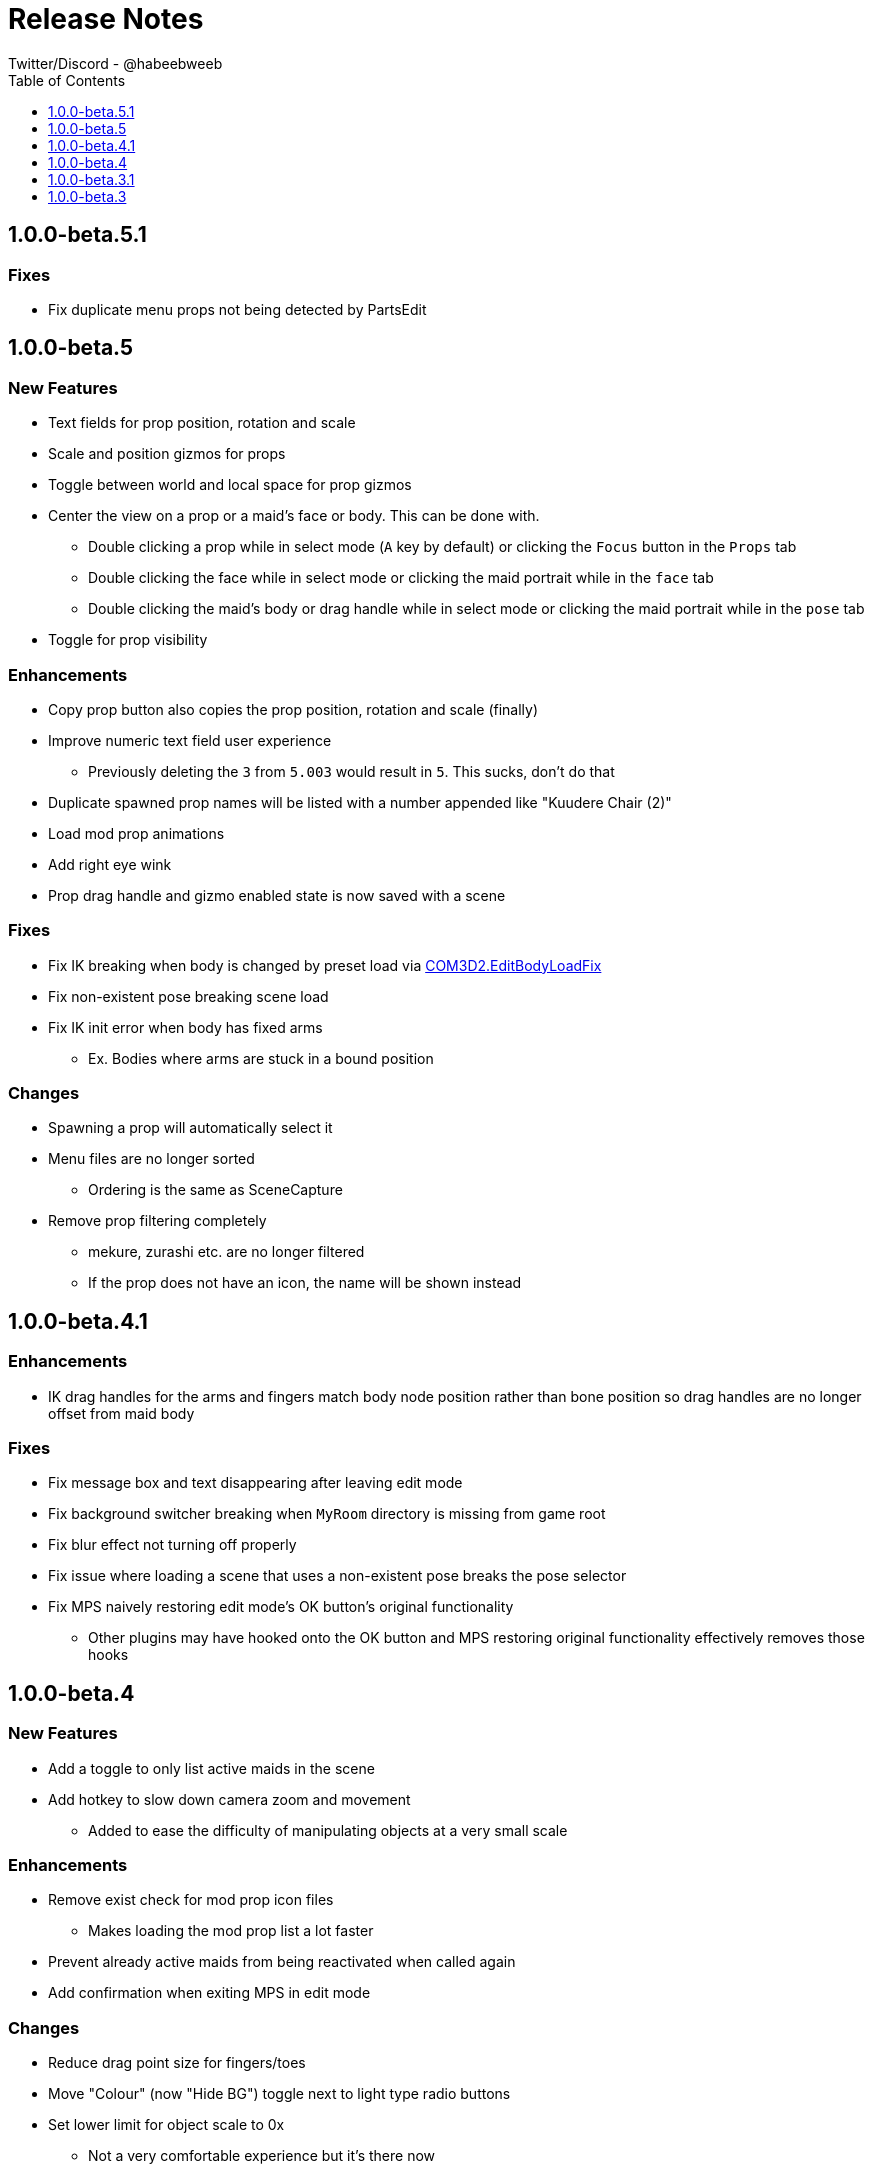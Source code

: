 = Release Notes
Twitter/Discord - @habeebweeb
:toc: left
:toclevels: 1

== 1.0.0-beta.5.1

=== Fixes

* Fix duplicate menu props not being detected by PartsEdit

== 1.0.0-beta.5

=== New Features

* Text fields for prop position, rotation and scale
* Scale and position gizmos for props
* Toggle between world and local space for prop gizmos
* Center the view on a prop or a maid's face or body. This can be done with.
** Double clicking a prop while in select mode (`A` key by default) or clicking the `Focus` button in the `Props` tab
** Double clicking the face while in select mode or clicking the maid portrait while in the `face` tab
** Double clicking the maid's body or drag handle while in select mode or clicking the maid portrait while in the `pose`
  tab
* Toggle for prop visibility

=== Enhancements

* Copy prop button also copies the prop position, rotation and scale (finally)
* Improve numeric text field user experience
** Previously deleting the `3` from `5.003` would result in `5`. This sucks, don't do that
* Duplicate spawned prop names will be listed with a number appended like "Kuudere Chair (2)"
* Load mod prop animations
* Add right eye wink
* Prop drag handle and gizmo enabled state is now saved with a scene

=== Fixes

* Fix IK breaking when body is changed by preset load via
  https://github.com/Perdition-117/COM3D2.EditBodyLoadFix[COM3D2.EditBodyLoadFix]
* Fix non-existent pose breaking scene load
* Fix IK init error when body has fixed arms
** Ex. Bodies where arms are stuck in a bound position

=== Changes

* Spawning a prop will automatically select it
* Menu files are no longer sorted
** Ordering is the same as SceneCapture
* Remove prop filtering completely
** mekure, zurashi etc. are no longer filtered
** If the prop does not have an icon, the name will be shown instead

== 1.0.0-beta.4.1

=== Enhancements

* IK drag handles for the arms and fingers match body node position rather than bone position so drag handles are no
longer offset from maid body

=== Fixes

* Fix message box and text disappearing after leaving edit mode
* Fix background switcher breaking when `MyRoom` directory is missing from game root
* Fix blur effect not turning off properly
* Fix issue where loading a scene that uses a non-existent pose breaks the pose selector
* Fix MPS naively restoring edit mode's OK button's original functionality
** Other plugins may have hooked onto the OK button and MPS restoring original functionality effectively removes those
  hooks

== 1.0.0-beta.4

=== New Features

* Add a toggle to only list active maids in the scene
* Add hotkey to slow down camera zoom and movement
** Added to ease the difficulty of manipulating objects at a very small scale

=== Enhancements

* Remove exist check for mod prop icon files
** Makes loading the mod prop list a lot faster
* Prevent already active maids from being reactivated when called again
* Add confirmation when exiting MPS in edit mode

=== Changes

* Reduce drag point size for fingers/toes
* Move "Colour" (now "Hide BG") toggle next to light type radio buttons
* Set lower limit for object scale to 0x
** Not a very comfortable experience but it's there now
* Update Translations

=== Fixes

* Fix preset change breaking hair/skirt gravity
* Fix "Private Mode" maid interfering with MPS
* Fix non-existent pose soft locking pose selector
* Fix alternate mune rotation (control + alt + shift) not being saved
* Stop camera movement and rotation when saving/loading scene
** This was present before but was missing when save system was reworked

== 1.0.0-beta.3.1

=== Fixes

* Fix memory leak when saving scenes to a file
* Handle errors when saving scenes to prevent MeidoPhotoStudio from locking up
* Fix issue where MeidoPhotoStudio crashes when trying to save a non-existent background
** SceneCaputre hides the background by destroying it so it caused issues for MeidoPhotoStudio

== 1.0.0-beta.3

=== New Features

* Add camera Z rotation and FOV slider
* Add camera slots
** There are 5 slots that function similarly to quick save slots
** Cameras can be switched between through the GUI or by holding `Q + (1..5)`
* Add textfield and reset button to some sliders
** textfield and reset buttons were added to the camera pane and lights pane
* Add clothing mask radio buttons to change dressing for individual maids
** Functions the same way as pushing `H` to change all the maid's dressing
* Add user configurable face slider limits
** `Config\MeidoPhotoStudio\Database\face_slider_limits.json` has been added

=== Enhancements

* Add spine as attach points for props

=== Changes

* Make bone mode drag handles way smaller and more transparent

=== Fixes

* Fix face tab sliders/toggles doing nothing when using face shapekeys in ShapeAnimator
* Fix face blush toggles doing nothing
